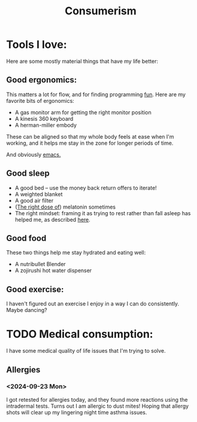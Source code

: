 #+title: Consumerism

* Tools I love:

Here are some mostly material things that have my life better:

** Good ergonomics:

This matters a lot for flow, and for finding programming [[file:SoftwareDevelopment.org::*Fun][fun]]. Here are my favorite bits of ergonomics:
- A gas monitor arm for getting the right monitor position
- A kinesis 360 keyboard
- A herman-miller embody

These can be aligned so that my whole body feels at ease when I'm working, and it helps me stay in the zone for longer periods of time.

And obviously [[file:Emacs.org][emacs.]]

** Good sleep
- A good bed -- use the money back return offers to iterate!
- A weighted blanket
- A good air filter
- ([[https://slatestarcodex.com/2018/07/10/melatonin-much-more-than-you-wanted-to-know/#post-4987][The right dose of]]) melatonin sometimes
- The right mindset: framing it as trying to rest rather than fall asleep has helped me, as described [[https://tasshin.com/blog/the-gospel-of-naps-according-to-tasshin/][here]].

** Good food
These two things help me stay hydrated and eating well:

- A nutribullet Blender
- A zojirushi hot water dispenser

** Good exercise:
I haven't figured out an exercise I enjoy in a way I can do consistently. Maybe dancing?


* TODO Medical consumption:
I have some medical quality of life issues that I'm trying to solve.

** Allergies
*** <2024-09-23 Mon>
I got retested for allergies today, and they found more reactions using the intradermal tests. Turns out I am allergic to dust mites! Hoping that allergy shots will clear up my lingering night time asthma issues.
